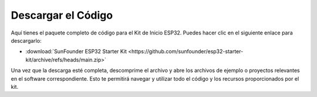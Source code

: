 Descargar el Código
======================

Aquí tienes el paquete completo de código para el Kit de Inicio ESP32. Puedes hacer clic en el siguiente enlace para descargarlo:

* :download:`SunFounder ESP32 Starter Kit <https://github.com/sunfounder/esp32-starter-kit/archive/refs/heads/main.zip>`

Una vez que la descarga esté completa, descomprime el archivo y abre los archivos de ejemplo o proyectos relevantes en el software correspondiente. Esto te permitirá navegar y utilizar todo el código y los recursos proporcionados por el kit.
